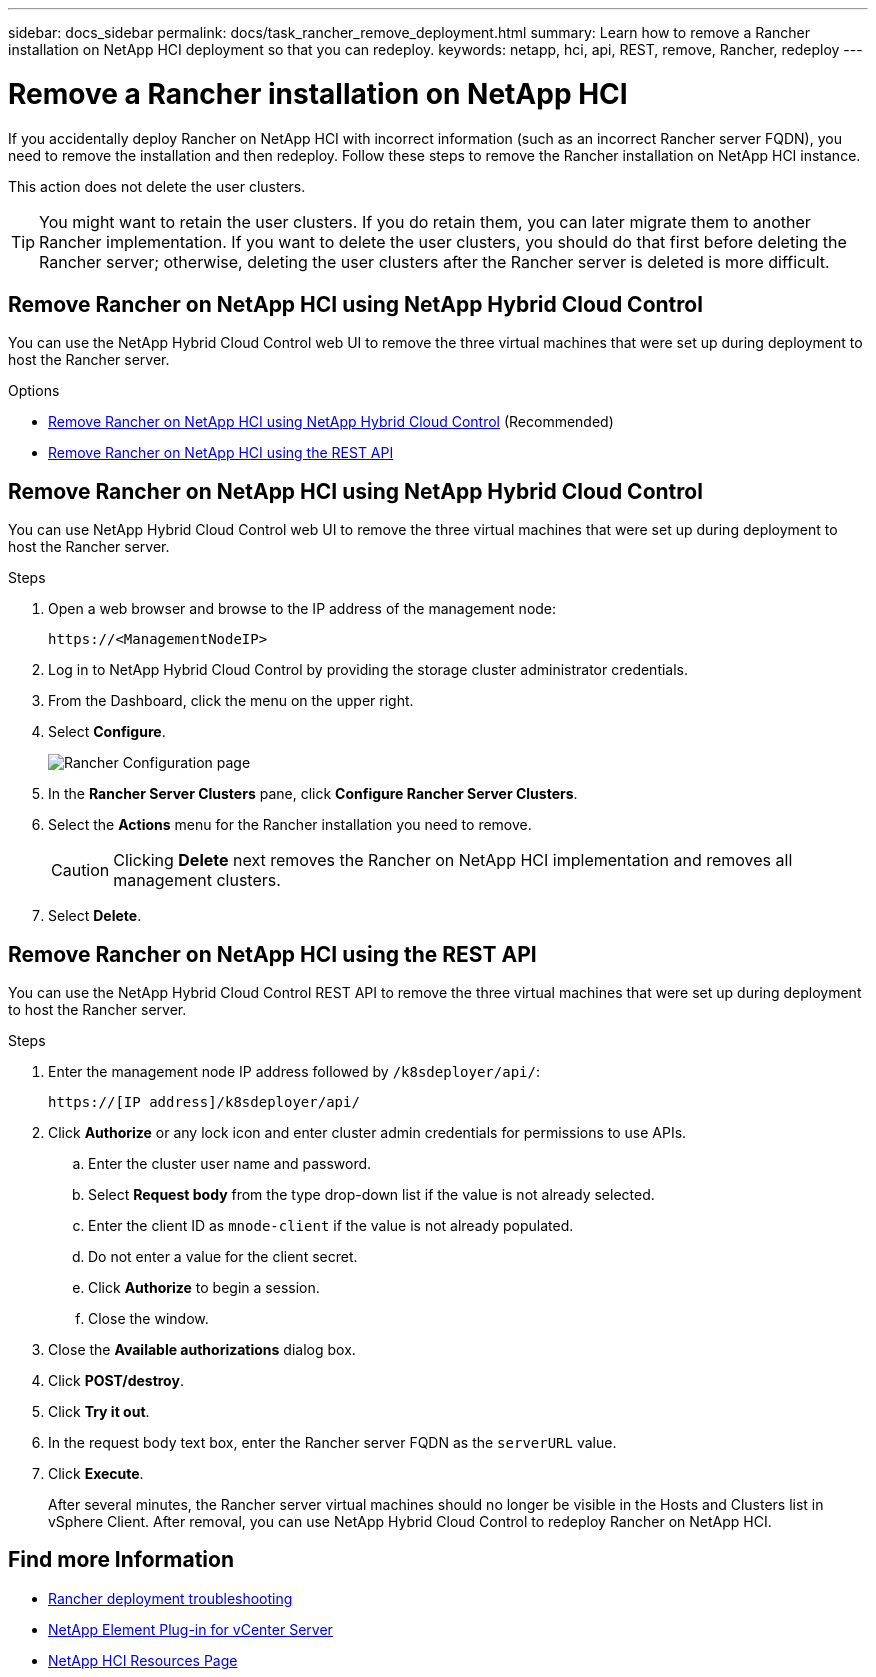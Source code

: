 ---
sidebar: docs_sidebar
permalink: docs/task_rancher_remove_deployment.html
summary: Learn how to remove a Rancher installation on NetApp HCI deployment so that you can redeploy.
keywords: netapp, hci, api, REST, remove, Rancher, redeploy
---

= Remove a Rancher installation on NetApp HCI

:hardbreaks:
:nofooter:
:icons: font
:linkattrs:
:imagesdir: ../media/

[.lead]

If you accidentally deploy Rancher on NetApp HCI with incorrect information (such as an incorrect Rancher server FQDN), you need to remove the installation and then redeploy. Follow these steps to remove the Rancher installation on NetApp HCI instance.

This action does not delete the user clusters.

TIP: You might want to retain the user clusters. If you do retain them, you can later migrate them to another Rancher implementation. If you want to delete the user clusters, you should do that first before deleting the Rancher server; otherwise, deleting the user clusters after the Rancher server is deleted is more difficult.


== Remove Rancher on NetApp HCI using NetApp Hybrid Cloud Control

You can use the NetApp Hybrid Cloud Control web UI to remove the three virtual machines that were set up during deployment to host the Rancher server.

.Options
* <<Remove Rancher on NetApp HCI using NetApp Hybrid Cloud Control>> (Recommended)
* <<Remove Rancher on NetApp HCI using the REST API>>

== Remove Rancher on NetApp HCI using NetApp Hybrid Cloud Control
You can use NetApp Hybrid Cloud Control web UI to remove the three virtual machines that were set up during deployment to host the Rancher server.

.Steps

. Open a web browser and browse to the IP address of the management node:
+
----
https://<ManagementNodeIP>
----
. Log in to NetApp Hybrid Cloud Control by providing the storage cluster administrator credentials.
. From the Dashboard, click the menu on the upper right.
. Select *Configure*.
+
image::hcc_configure.png[Rancher Configuration page]

. In the *Rancher Server Clusters* pane, click *Configure Rancher Server Clusters*.
. Select the *Actions* menu for the Rancher installation you need to remove.
+
CAUTION: Clicking *Delete* next removes the Rancher on NetApp HCI implementation and removes all management clusters.

. Select *Delete*.

== Remove Rancher on NetApp HCI using the REST API

You can use the NetApp Hybrid Cloud Control REST API to remove the three virtual machines that were set up during deployment to host the Rancher server.

.Steps

. Enter the management node IP address followed by `/k8sdeployer/api/`:
+
----
https://[IP address]/k8sdeployer/api/
----
. Click *Authorize* or any lock icon and enter cluster admin credentials for permissions to use APIs.
.. Enter the cluster user name and password.
.. Select *Request body* from the type drop-down list if the value is not already selected.
.. Enter the client ID as `mnode-client` if the value is not already populated.
.. Do not enter a value for the client secret.
.. Click *Authorize* to begin a session.
.. Close the window.
. Close the *Available authorizations* dialog box.
. Click *POST/destroy*.
. Click *Try it out*.
. In the request body text box, enter the Rancher server FQDN as the `serverURL` value.
. Click *Execute*.
+
After several minutes, the Rancher server virtual machines should no longer be visible in the Hosts and Clusters list in vSphere Client. After removal, you can use NetApp Hybrid Cloud Control to redeploy Rancher on NetApp HCI.

[discrete]
== Find more Information
* https://kb.netapp.com/Advice_and_Troubleshooting/Data_Storage_Software/Management_services_for_Element_Software_and_NetApp_HCI/NetApp_HCI_and_Rancher_troubleshooting[Rancher deployment troubleshooting]
* https://docs.netapp.com/us-en/vcp/index.html[NetApp Element Plug-in for vCenter Server^]
* https://docs.netapp.com/us-en/documentation/hci.aspx[NetApp HCI Resources Page^]
